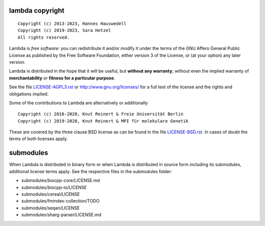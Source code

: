 lambda copyright
================
::

  Copyright (c) 2013-2023, Hannes Hauswedell
  Copyright (c) 2019-2023, Sara Hetzel
  All rights reserved.

Lambda is *free software*: you can redistribute it and/or modify
it under the terms of the GNU Affero General Public License as
published by the Free Software Foundation, either version 3 of the
License, or (at your option) any later version.

Lambda is distributed in the hope that it will be useful,
but **without any warranty**; without even the implied warranty of
**merchantability** or **fitness for a particular purpose**.

See the file `LICENSE-AGPL3.rst <./LICENSE-AGPL3.rst>`__ or
http://www.gnu.org/licenses/ for a full text of the license and the
rights and obligations implied.

Some of the contributions to Lambda are alternatively or additionally
::

  Copyright (c) 2016-2020, Knut Reinert & Freie Universität Berlin
  Copyright (c) 2019-2020, Knut Reinert & MPI für molekulare Genetik

These are covered by the three clause BSD license as can be found in
the file `LICENSE-BSD.rst <./LICENSE-BSD.rst>`__. In cases of doubt
the terms of both licenses apply.

submodules
==========

When Lambda is distributed in binary form or when Lambda is distributed
in source form including its submodules, additional license terms apply.
See the respective files in the submodules folder:

* submodules/biocpp-core/LICENSE.md
* submodules/biocpp-io/LICENSE
* submodules/cereal/LICENSE
* submodules/fmindex-collection/TODO
* submodules/seqan/LICENSE
* submodules/sharg-parser/LICENSE.md
